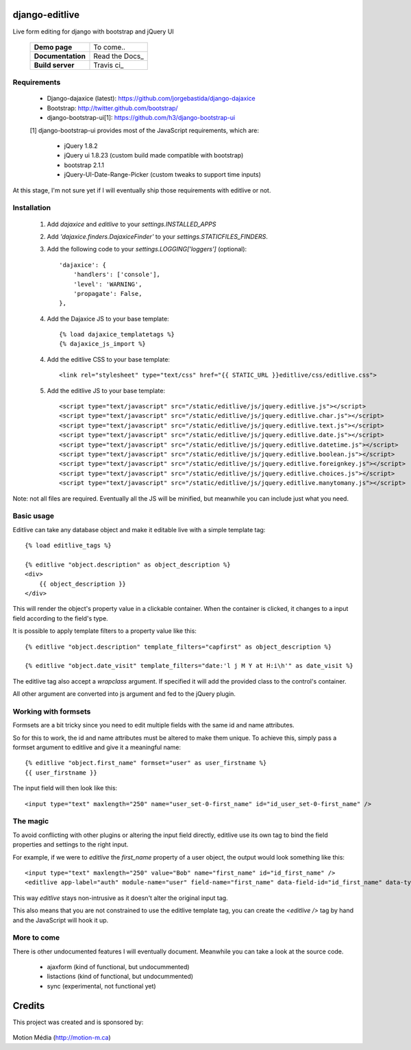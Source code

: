 django-editlive
===============

Live form editing for django with bootstrap and jQuery UI

|BUILD|_

.. |BUILD| image:: https://api.travis-ci.org/h3/django-editlive.png?branch=master
.. _BUILD: https://travis-ci.org/h3/django-editlive/

 +-------------------+----------------+
 | **Demo page**     | To come..      |
 +-------------------+----------------+
 | **Documentation** | Read the Docs_ |
 +-------------------+----------------+
 | **Build server**  | Travis ci_     |
 +-------------------+----------------+

.. _Read the Docs: https://django-editlive.readthedocs.org/en/latest/
.. _Travis ci: https://travis-ci.org/h3/django-editlive/

Requirements
------------

 * Django-dajaxice (latest): https://github.com/jorgebastida/django-dajaxice
 * Bootstrap: http://twitter.github.com/bootstrap/
 * django-bootstrap-ui[1]: https://github.com/h3/django-bootstrap-ui


 [1] django-bootstrap-ui provides most of the JavaScript requirements, which are:

  * jQuery 1.8.2
  * jQuery ui 1.8.23 (custom build made compatible with bootstrap)
  * bootstrap 2.1.1
  * jQuery-UI-Date-Range-Picker (custom tweaks to support time inputs)

At this stage, I'm not sure yet if I will eventually ship those requirements with editlive or not.


Installation
------------

 1. Add `dajaxice` and `editlive` to your `settings.INSTALLED_APPS`
 2. Add `'dajaxice.finders.DajaxiceFinder'` to your `settings.STATICFILES_FINDERS`.
 3. Add the following code to your `settings.LOGGING['loggers']` (optional)::

     'dajaxice': {
         'handlers': ['console'],
         'level': 'WARNING',
         'propagate': False,
     },

 4. Add the Dajaxice JS to your base template::

    {% load dajaxice_templatetags %}
    {% dajaxice_js_import %}

 4. Add the editlive CSS to your base template::

    <link rel="stylesheet" type="text/css" href="{{ STATIC_URL }}editlive/css/editlive.css">

 5. Add the editlive JS to your base template::

    <script type="text/javascript" src="/static/editlive/js/jquery.editlive.js"></script>
    <script type="text/javascript" src="/static/editlive/js/jquery.editlive.char.js"></script>
    <script type="text/javascript" src="/static/editlive/js/jquery.editlive.text.js"></script>
    <script type="text/javascript" src="/static/editlive/js/jquery.editlive.date.js"></script>
    <script type="text/javascript" src="/static/editlive/js/jquery.editlive.datetime.js"></script>
    <script type="text/javascript" src="/static/editlive/js/jquery.editlive.boolean.js"></script>
    <script type="text/javascript" src="/static/editlive/js/jquery.editlive.foreignkey.js"></script>
    <script type="text/javascript" src="/static/editlive/js/jquery.editlive.choices.js"></script>
    <script type="text/javascript" src="/static/editlive/js/jquery.editlive.manytomany.js"></script>

Note: not all files are required. Eventually all the JS will be minified, but meanwhile you can include just what you need.


Basic usage
-----------

Editlive can take any database object and make it editable live with a simple template tag::

    {% load editlive_tags %}

    {% editlive "object.description" as object_description %}
    <div>
        {{ object_description }}
    </div>

This will render the object's property value in a clickable container. When the container is clicked, 
it changes to a input field according to the field's type.

It is possible to apply template filters to a property value like this::

    {% editlive "object.description" template_filters="capfirst" as object_description %}

    {% editlive "object.date_visit" template_filters="date:'l j M Y at H:i\h'" as date_visit %}


The editlive tag also accept a `wrapclass` argument. If specified it will add the provided class
to the control's container.

All other argument are converted into js argument and fed to the jQuery plugin.

Working with formsets
---------------------

Formsets are a bit tricky since you need to edit multiple fields with the same id and name attributes.

So for this to work, the id and name attributes must be altered to make them unique. To achieve this,
simply pass a formset argument to editlive and give it a meaningful name::

    {% editlive "object.first_name" formset="user" as user_firstname %}
    {{ user_firstname }}

The input field will then look like this::

    <input type="text" maxlength="250" name="user_set-0-first_name" id="id_user_set-0-first_name" />


The magic
---------

To avoid conflicting with other plugins or altering the input field directly, editlive use its own
tag to bind the field properties and settings to the right input.

For example, if we were to `editlive` the `first_name` property of a user object, the output would
look something like this::

    <input type="text" maxlength="250" value="Bob" name="first_name" id="id_first_name" />
    <editlive app-label="auth" module-name="user" field-name="first_name" data-field-id="id_first_name" data-type="textField" object-id="1" rendered-value="Bob" />

This way `editlive` stays non-intrusive as it doesn't alter the original input tag.

This also means that you are not constrained to use the editlive template tag, you can create the `<editlive />` tag by hand and the JavaScript will hook it up.


More to come
------------

There is other undocumented features I will eventually document. Meanwhile you can take a look at the source code.


 * ajaxform (kind of functional, but undocummented)
 * listactions (kind of functional, but undocummented)
 * sync (experimental, not functional yet)


Credits
=======

This project was created and is sponsored by:

.. figure:: http://motion-m.ca/media/img/logo.png
    :figwidth: image

Motion Média (http://motion-m.ca)
